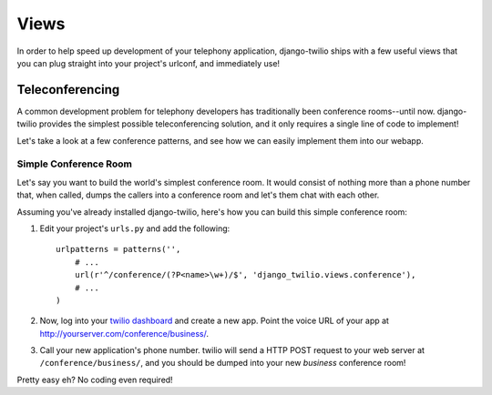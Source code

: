 =====
Views
=====

In order to help speed up development of your telephony application,
django-twilio ships with a few useful views that you can plug straight into
your project's urlconf, and immediately use!


Teleconferencing
****************

A common development problem for telephony developers has traditionally been
conference rooms--until now. django-twilio provides the simplest possible
teleconferencing solution, and it only requires a single line of code to
implement!

Let's take a look at a few conference patterns, and see how we can easily
implement them into our webapp.

Simple Conference Room
======================

Let's say you want to build the world's simplest conference room. It would
consist of nothing more than a phone number that, when called, dumps the
callers into a conference room and let's them chat with each other.

Assuming you've already installed django-twilio, here's how you can build this
simple conference room:

1. Edit your project's ``urls.py`` and add the following::

    urlpatterns = patterns('',
        # ...
        url(r'^/conference/(?P<name>\w+)/$', 'django_twilio.views.conference'),
        # ...
    )

2. Now, log into your `twilio dashboard
   <https://www.twilio.com/user/account/apps>`_ and create a new app. Point the
   voice URL of your app at http://yourserver.com/conference/business/.

3. Call your new application's phone number. twilio will send a HTTP POST
   request to your web server at ``/conference/business/``, and you should be
   dumped into your new *business* conference room!

Pretty easy eh? No coding even required!
